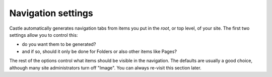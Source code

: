 Navigation settings
=================== 

.. image:: navigation.png

.. .. code:: robotframework
   :class: hidden

   *** Test Cases ***

   Show Navigation setup screen
       Go to  ${PLONE_URL}/@@navigation-controlpanel
       Capture and crop page screenshot
       ...  ${CURDIR}/../../_robot/navigation-setup.png
       ...  css=#content

.. .. figure:: ../../_robot/navigation-setup.png
   :align: center
   :alt: Navigation setup configuration

Castle automatically generates navigation tabs from items you put in the *root*, or top level, of your site. The first two settings allow you to control this:

- do you want them to be generated?
- and if so, should it only be done for Folders or also other items like Pages?

The rest of the options control what items should be visible in the navigation.
The defaults are usually a good choice, although many site administrators turn off "Image".
You can always re-visit this section later.

